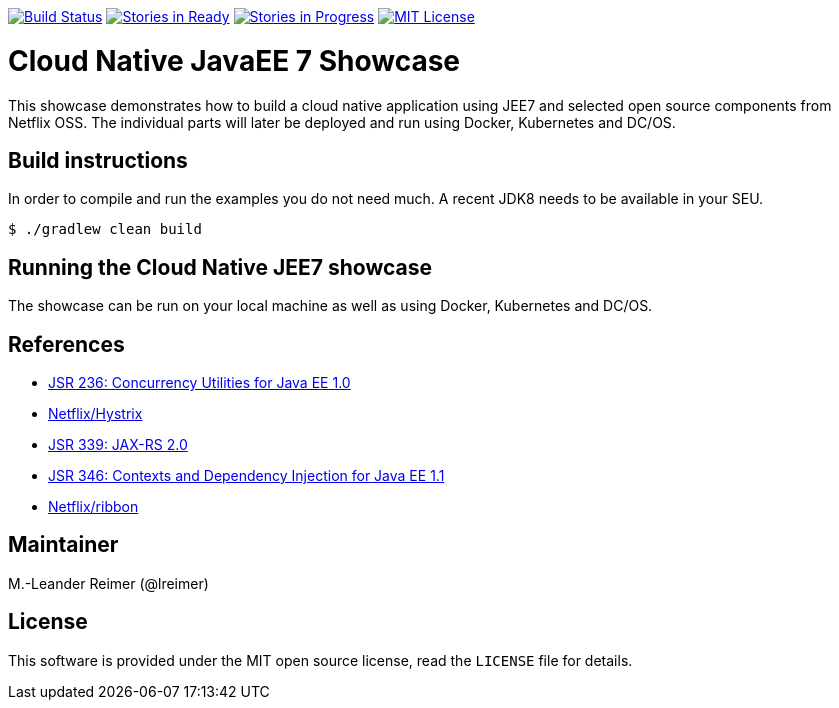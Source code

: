 image:https://travis-ci.org/lreimer/cloud-native-javaee.svg?branch=master["Build Status", link="https://travis-ci.org/lreimer/cloud-native-javaee"]
image:https://badge.waffle.io/lreimer/cloud-native-javaee.png?label=ready&title=Ready["Stories in Ready", link="http://waffle.io/lreimer/cloud-native-javaee"]
image:https://badge.waffle.io/lreimer/cloud-native-javaee.png?label=in%20progress&title=In%20Progress["Stories in Progress", link="http://waffle.io/lreimer/cloud-native-javaee"]
image:https://img.shields.io/badge/license-MIT%20License-blue.svg["MIT License", link=https://github.com/lreimer/cloud-native-javaee/blob/master/LICENSE"]

= Cloud Native JavaEE 7 Showcase

This showcase demonstrates how to build a cloud native application using JEE7 and
selected open source components from Netflix OSS. The individual parts will later
be deployed and run using Docker, Kubernetes and DC/OS.

== Build instructions

In order to compile and run the examples you do not need much. A recent JDK8 needs to
be available in your SEU.
```shell
$ ./gradlew clean build
```

== Running the Cloud Native JEE7 showcase

The showcase can be run on your local machine as well as using Docker, Kubernetes
and DC/OS.


== References

* https://www.jcp.org/en/jsr/detail?id=236[JSR 236: Concurrency Utilities for Java EE 1.0]
* https://github.com/Netflix/Hystrix[Netflix/Hystrix]
* https://www.jcp.org/en/jsr/detail?id=339[JSR 339: JAX-RS 2.0]
* https://www.jcp.org/en/jsr/detail?id=346[JSR 346: Contexts and Dependency Injection for Java EE 1.1]
* https://github.com/Netflix/ribbon[Netflix/ribbon]

== Maintainer

M.-Leander Reimer (@lreimer)

== License

This software is provided under the MIT open source license, read the `LICENSE` file for details.
